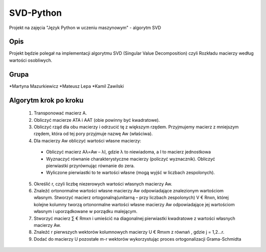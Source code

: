 ==========
SVD-Python
==========


Projekt na zajęcia "Język Python w uczeniu maszynowym" - algorytm SVD


Opis
====

Projekt będzie polegał na implementacji algorytmu SVD (Singular Value Decomposition) czyli Rozkładu macierzy według wartości osobliwych.

Grupa
=====
*Martyna Mazurkiewicz
*Mateusz Lepa
*Kamil Zawilski

Algorytm krok po kroku
======================

  1.  Transponować macierz A.

  2.  Obliczyć macierze ATA i AAT (obie powinny być kwadratowe).

  3.  Obliczyć rząd dla obu macierzy i odrzucić tę z większym rzędem. 
      Przyjmujemy macierz z mniejszym rzędem, która od tej pory przyjmuje nazwę Aw (właściwa).

  4.	Dla macierzy Aw obliczyć wartości własne macierzy:
      
      + Obliczyć macierz Aλ=Aw – λI, gdzie λ to niewiadoma, a I to macierz jednostkowa
      
      + Wyznaczyć równanie charakterystyczne macierzy (policzyć wyznacznik). Obliczyć pierwiastki przyrównując równanie do zera.
      
      + Wyliczone pierwiastki to te wartości własne (mogą wyjść w liczbach zespolonych).

  5.  Określić r, czyli liczbę niezerowych wartości własnych macierzy Aw.
  
  6.  Znaleźć ortonormalne wartości własne macierzy Aw odpowiadające znalezionym wartościom własnym.
      Stworzyć macierz ortogonalną(unitarną – przy liczbach zespolonych) V € Rnxn,
      której kolejne kolumny tworzą ortonormalne wartości własne macierzy Aw
      odpowiadające jej wartościom własnym i uporządkowane w porządku malejącym.
      
  7.  Stworzyć macierz ∑ € Rmxn i umieścić na diagonalnej pierwiastki kwadratowe  z wartości własnych macierzy Aw. 
  
  8.	Znaleźć r pierwszych wektorów kolumnowych macierzy U € Rmxm z równań  , gdzie j = 1,2…r.
  
  9.	Dodać do macierzy U pozostałe m-r wektorów wykorzystując proces ortogonalizacji Grama-Schmidta


